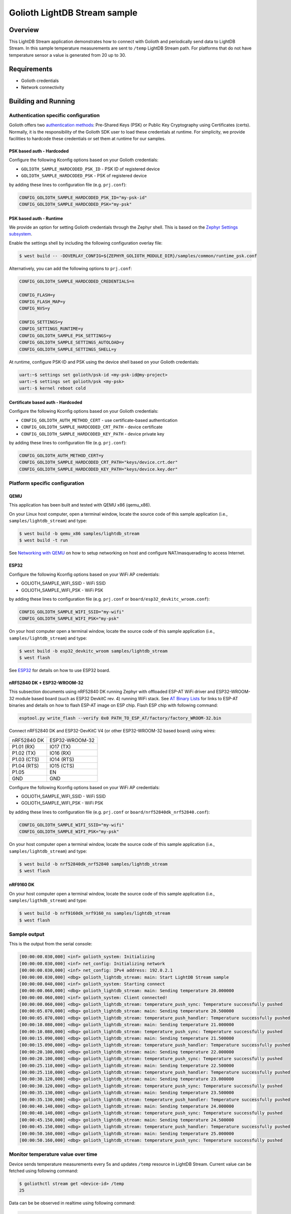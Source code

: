 Golioth LightDB Stream sample
##############################

Overview
********

This LightDB Stream application demonstrates how to connect with Golioth and
periodically send data to LightDB Stream. In this sample temperature
measurements are sent to ``/temp`` LightDB Stream path. For platforms that do
not have temperature sensor a value is generated from 20 up to 30.

Requirements
************

- Golioth credentials
- Network connectivity

Building and Running
********************

Authentication specific configuration
=====================================

Golioth offers two `authentication methods`_: Pre-Shared Keys (PSK) or Public
Key Cryptography using Certificates (certs). Normally, it is the responsibility
of the Golioth SDK user to load these credentials at runtime. For simplicity,
we provide facilities to hardcode these credentials or set them at
runtime for our samples.

PSK based auth - Hardcoded
--------------------------

Configure the following Kconfig options based on your Golioth credentials:

- ``GOLIOTH_SAMPLE_HARDCODED_PSK_ID``  - PSK ID of registered device
- ``GOLIOTH_SAMPLE_HARDCODED_PSK``     - PSK of registered device

by adding these lines to configuration file (e.g. ``prj.conf``):

.. code-block:: cfg

   CONFIG_GOLIOTH_SAMPLE_HARDCODED_PSK_ID="my-psk-id"
   CONFIG_GOLIOTH_SAMPLE_HARDCODED_PSK="my-psk"

PSK based auth - Runtime
------------------------

We provide an option for setting Golioth credentials through the Zephyr
shell. This is based on the `Zephyr Settings subsystem`_.

Enable the settings shell by including the following configuration overlay
file:

.. code-block:: console

   $ west build -- -DOVERLAY_CONFIG=${ZEPHYR_GOLIOTH_MODULE_DIR}/samples/common/runtime_psk.conf

Alternatively, you can add the following options to ``prj.conf``:

.. code-block:: cfg

   CONFIG_GOLIOTH_SAMPLE_HARDCODED_CREDENTIALS=n

   CONFIG_FLASH=y
   CONFIG_FLASH_MAP=y
   CONFIG_NVS=y

   CONFIG_SETTINGS=y
   CONFIG_SETTINGS_RUNTIME=y
   CONFIG_GOLIOTH_SAMPLE_PSK_SETTINGS=y
   CONFIG_GOLIOTH_SAMPLE_SETTINGS_AUTOLOAD=y
   CONFIG_GOLIOTH_SAMPLE_SETTINGS_SHELL=y

At runtime, configure PSK-ID and PSK using the device shell based on your
Golioth credentials:

.. code-block:: console

   uart:~$ settings set golioth/psk-id <my-psk-id@my-project>
   uart:~$ settings set golioth/psk <my-psk>
   uart:-$ kernel reboot cold

Certificate based auth - Hardcoded
----------------------------------

Configure the following Kconfig options based on your Golioth credentials:

- ``CONFIG_GOLIOTH_AUTH_METHOD_CERT``           - use certificate-based authentication
- ``CONFIG_GOLIOTH_SAMPLE_HARDCODED_CRT_PATH``  - device certificate
- ``CONFIG_GOLIOTH_SAMPLE_HARDCODED_KEY_PATH``  - device private key

by adding these lines to configuration file (e.g. ``prj.conf``):

.. code-block:: cfg

   CONFIG_GOLIOTH_AUTH_METHOD_CERT=y
   CONFIG_GOLIOTH_SAMPLE_HARDCODED_CRT_PATH="keys/device.crt.der"
   CONFIG_GOLIOTH_SAMPLE_HARDCODED_KEY_PATH="keys/device.key.der"

Platform specific configuration
===============================

QEMU
----

This application has been built and tested with QEMU x86 (qemu_x86).

On your Linux host computer, open a terminal window, locate the source code
of this sample application (i.e., ``samples/lightdb_stream``) and type:

.. code-block:: console

   $ west build -b qemu_x86 samples/lightdb_stream
   $ west build -t run

See `Networking with QEMU`_ on how to setup networking on host and configure
NAT/masquerading to access Internet.

ESP32
-----

Configure the following Kconfig options based on your WiFi AP credentials:

- GOLIOTH_SAMPLE_WIFI_SSID  - WiFi SSID
- GOLIOTH_SAMPLE_WIFI_PSK   - WiFi PSK

by adding these lines to configuration file (e.g. ``prj.conf`` or
``board/esp32_devkitc_wroom.conf``):

.. code-block:: cfg

   CONFIG_GOLIOTH_SAMPLE_WIFI_SSID="my-wifi"
   CONFIG_GOLIOTH_SAMPLE_WIFI_PSK="my-psk"

On your host computer open a terminal window, locate the source code of this
sample application (i.e., ``samples/lightdb_stream``) and type:

.. code-block:: console

   $ west build -b esp32_devkitc_wroom samples/lightdb_stream
   $ west flash

See `ESP32`_ for details on how to use ESP32 board.

nRF52840 DK + ESP32-WROOM-32
----------------------------

This subsection documents using nRF52840 DK running Zephyr with offloaded ESP-AT
WiFi driver and ESP32-WROOM-32 module based board (such as ESP32 DevkitC rev.
4) running WiFi stack. See `AT Binary Lists`_ for links to ESP-AT binaries and
details on how to flash ESP-AT image on ESP chip. Flash ESP chip with following
command:

.. code-block:: console

   esptool.py write_flash --verify 0x0 PATH_TO_ESP_AT/factory/factory_WROOM-32.bin

Connect nRF52840 DK and ESP32-DevKitC V4 (or other ESP32-WROOM-32 based board)
using wires:

+-----------+--------------+
|nRF52840 DK|ESP32-WROOM-32|
|           |              |
+-----------+--------------+
|P1.01 (RX) |IO17 (TX)     |
+-----------+--------------+
|P1.02 (TX) |IO16 (RX)     |
+-----------+--------------+
|P1.03 (CTS)|IO14 (RTS)    |
+-----------+--------------+
|P1.04 (RTS)|IO15 (CTS)    |
+-----------+--------------+
|P1.05      |EN            |
+-----------+--------------+
|GND        |GND           |
+-----------+--------------+

Configure the following Kconfig options based on your WiFi AP credentials:

- GOLIOTH_SAMPLE_WIFI_SSID - WiFi SSID
- GOLIOTH_SAMPLE_WIFI_PSK  - WiFi PSK

by adding these lines to configuration file (e.g. ``prj.conf`` or
``board/nrf52840dk_nrf52840.conf``):

.. code-block:: cfg

   CONFIG_GOLIOTH_SAMPLE_WIFI_SSID="my-wifi"
   CONFIG_GOLIOTH_SAMPLE_WIFI_PSK="my-psk"

On your host computer open a terminal window, locate the source code of this
sample application (i.e., ``samples/lightdb_stream``) and type:

.. code-block:: console

   $ west build -b nrf52840dk_nrf52840 samples/lightdb_stream
   $ west flash

nRF9160 DK
----------

On your host computer open a terminal window, locate the source code of this
sample application (i.e., ``samples/ligthdb_stream``) and type:

.. code-block:: console

   $ west build -b nrf9160dk_nrf9160_ns samples/lightdb_stream
   $ west flash

Sample output
=============

This is the output from the serial console:

.. code-block:: console

   [00:00:00.030,000] <inf> golioth_system: Initializing
   [00:00:00.030,000] <inf> net_config: Initializing network
   [00:00:00.030,000] <inf> net_config: IPv4 address: 192.0.2.1
   [00:00:00.030,000] <dbg> golioth_lightdb_stream: main: Start LightDB Stream sample
   [00:00:00.040,000] <inf> golioth_system: Starting connect
   [00:00:00.060,000] <dbg> golioth_lightdb_stream: main: Sending temperature 20.000000
   [00:00:00.060,000] <inf> golioth_system: Client connected!
   [00:00:00.060,000] <dbg> golioth_lightdb_stream: temperature_push_sync: Temperature successfully pushed
   [00:00:05.070,000] <dbg> golioth_lightdb_stream: main: Sending temperature 20.500000
   [00:00:05.070,000] <dbg> golioth_lightdb_stream: temperature_push_handler: Temperature successfully pushed
   [00:00:10.080,000] <dbg> golioth_lightdb_stream: main: Sending temperature 21.000000
   [00:00:10.080,000] <dbg> golioth_lightdb_stream: temperature_push_sync: Temperature successfully pushed
   [00:00:15.090,000] <dbg> golioth_lightdb_stream: main: Sending temperature 21.500000
   [00:00:15.090,000] <dbg> golioth_lightdb_stream: temperature_push_handler: Temperature successfully pushed
   [00:00:20.100,000] <dbg> golioth_lightdb_stream: main: Sending temperature 22.000000
   [00:00:20.100,000] <dbg> golioth_lightdb_stream: temperature_push_sync: Temperature successfully pushed
   [00:00:25.110,000] <dbg> golioth_lightdb_stream: main: Sending temperature 22.500000
   [00:00:25.110,000] <dbg> golioth_lightdb_stream: temperature_push_handler: Temperature successfully pushed
   [00:00:30.120,000] <dbg> golioth_lightdb_stream: main: Sending temperature 23.000000
   [00:00:30.120,000] <dbg> golioth_lightdb_stream: temperature_push_sync: Temperature successfully pushed
   [00:00:35.130,000] <dbg> golioth_lightdb_stream: main: Sending temperature 23.500000
   [00:00:35.130,000] <dbg> golioth_lightdb_stream: temperature_push_handler: Temperature successfully pushed
   [00:00:40.140,000] <dbg> golioth_lightdb_stream: main: Sending temperature 24.000000
   [00:00:40.140,000] <dbg> golioth_lightdb_stream: temperature_push_sync: Temperature successfully pushed
   [00:00:45.150,000] <dbg> golioth_lightdb_stream: main: Sending temperature 24.500000
   [00:00:45.150,000] <dbg> golioth_lightdb_stream: temperature_push_handler: Temperature successfully pushed
   [00:00:50.160,000] <dbg> golioth_lightdb_stream: main: Sending temperature 25.000000
   [00:00:50.160,000] <dbg> golioth_lightdb_stream: temperature_push_sync: Temperature successfully pushed

Monitor temperature value over time
===================================

Device sends temperature measurements every 5s and updates ``/temp`` resource in
LightDB Stream. Current value can be fetched using following command:

.. code-block:: console

   $ goliothctl stream get <device-id> /temp
   25

Data can be be observed in realtime using following command:

.. code-block:: console

   $ goliothctl stream listen
   {"timestamp":"2022-09-09T12:46:22.294832197Z", "deviceId":"6033cc457016b281d671df53", "data":{"temp":20}}
   {"timestamp":"2022-09-09T12:46:27.301030227Z", "deviceId":"6033cc457016b281d671df53", "data":{"temp":20.5}}
   {"timestamp":"2022-09-09T12:46:32.314922477Z", "deviceId":"6033cc457016b281d671df53", "data":{"temp":21}}
   {"timestamp":"2022-09-09T12:46:37.321291988Z", "deviceId":"6033cc457016b281d671df53", "data":{"temp":21.5}}
   {"timestamp":"2022-09-09T12:46:42.334931934Z", "deviceId":"6033cc457016b281d671df53", "data":{"temp":22}}
   {"timestamp":"2022-09-09T12:46:47.344960716Z", "deviceId":"6033cc457016b281d671df53", "data":{"temp":22.5}}
   {"timestamp":"2022-09-09T12:46:52.354604450Z", "deviceId":"6033cc457016b281d671df53", "data":{"temp":23}}
   {"timestamp":"2022-09-09T12:46:57.362001530Z", "deviceId":"6033cc457016b281d671df53", "data":{"temp":23.5}}
   {"timestamp":"2022-09-09T12:47:02.374861331Z", "deviceId":"6033cc457016b281d671df53", "data":{"temp":24}}
   {"timestamp":"2022-09-09T12:47:07.384704973Z", "deviceId":"6033cc457016b281d671df53", "data":{"temp":24.5}}
   {"timestamp":"2022-09-09T12:47:12.394896354Z", "deviceId":"6033cc457016b281d671df53", "data":{"temp":25}}

Historical data can be queried using following command:

.. code-block:: console

   $ goliothctl stream query --interval 5m --field time --field temp | jq ''
   [
     {
       "temp": 20,
       "time": "2022-09-09 12:46:22.294 +0000 UTC"
     },
     {
       "temp": 20.5,
       "time": "2022-09-09 12:46:27.301 +0000 UTC"
     },
     {
       "temp": 21,
       "time": "2022-09-09 12:46:32.314 +0000 UTC"
     },
     {
       "temp": 21.5,
       "time": "2022-09-09 12:46:37.321 +0000 UTC"
     },
     {
       "temp": 22,
       "time": "2022-09-09 12:46:42.334 +0000 UTC"
     },
     {
       "temp": 22.5,
       "time": "2022-09-09 12:46:47.344 +0000 UTC"
     },
     {
       "temp": 23,
       "time": "2022-09-09 12:46:52.354 +0000 UTC"
     },
     {
       "temp": 23.5,
       "time": "2022-09-09 12:46:57.362 +0000 UTC"
     },
     {
       "temp": 24,
       "time": "2022-09-09 12:47:02.374 +0000 UTC"
     },
     {
       "temp": 24.5,
       "time": "2022-09-09 12:47:07.384 +0000 UTC"
     },
     {
       "temp": 25,
       "time": "2022-09-09 12:47:12.394 +0000 UTC"
     }
   ]

.. _authentication methods: https://docs.golioth.io/firmware/zephyr-device-sdk/authentication/
.. _Zephyr Settings subsystem: https://docs.zephyrproject.org/latest/services/settings/index.html
.. _Networking with QEMU: https://docs.zephyrproject.org/3.4.0/connectivity/networking/qemu_setup.html
.. _ESP32: https://docs.zephyrproject.org/3.4.0/boards/xtensa/esp32/doc/index.html
.. _AT Binary Lists: https://docs.espressif.com/projects/esp-at/en/latest/AT_Binary_Lists/index.html
